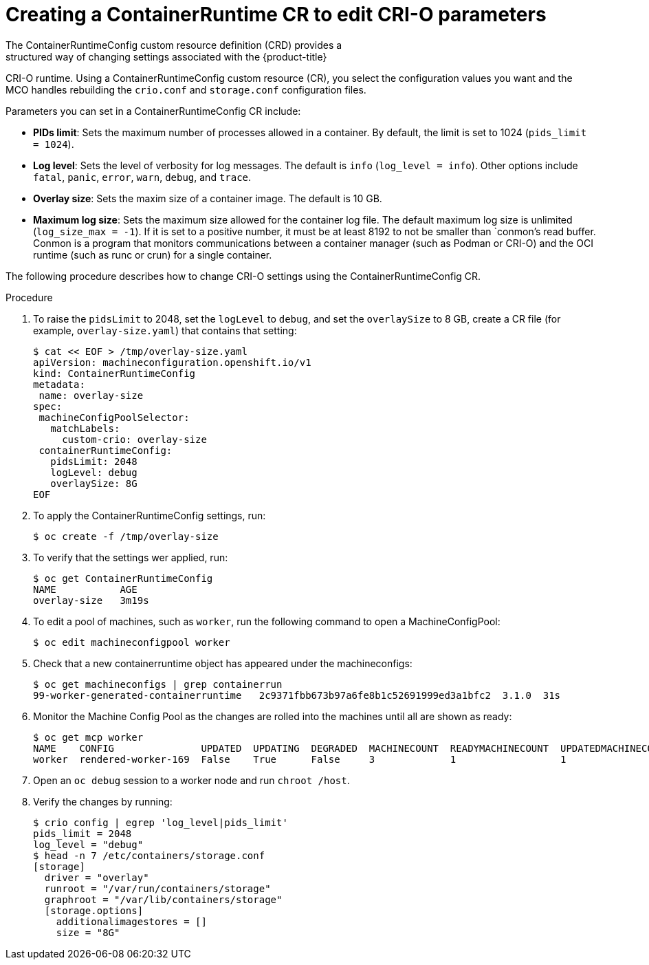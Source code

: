 // Module included in the following assemblies:
//
// * post_installation_configuration/machine-configuration-tasks.adoc

[id="create-a-containerruntimeconfig_{context}"]

= Creating a ContainerRuntime CR to edit CRI-O parameters
The ContainerRuntimeConfig custom resource definition (CRD) provides a
structured way of changing settings associated with the {product-title}
CRI-O runtime. Using a ContainerRuntimeConfig custom resource (CR),
you select the configuration values you want and the MCO handles rebuilding
the `crio.conf` and `storage.conf` configuration files.

Parameters you can set in a ContainerRuntimeConfig CR include:

* **PIDs limit**: Sets the maximum number of processes allowed in a container.
By default, the limit is set to 1024 (`pids_limit = 1024`).
* **Log level**: Sets the level of verbosity for log messages. The default is
`info` (`log_level = info`). Other options include `fatal`, `panic`, `error`,
`warn`, `debug`, and `trace`.
* **Overlay size**: Sets the maxim size of a container image. The default is
10 GB.
* **Maximum log size**: Sets the maximum size allowed for the container
log file. The default maximum log size is unlimited (`log_size_max = -1`).
If it is set to a positive number, it must be at least 8192
to not be smaller than `conmon`'s read buffer. Conmon is a program that
monitors communications between a container manager (such as Podman or CRI-O)
and the OCI runtime (such as runc or crun) for a single container.

The following procedure describes how to change CRI-O settings using the
ContainerRuntimeConfig CR.

.Procedure

. To raise the `pidsLimit` to 2048, set the `logLevel` to `debug`, and
set the `overlaySize` to 8 GB, create a CR file
(for example, `overlay-size.yaml`) that contains that setting:
+
[source,yaml]
----
$ cat << EOF > /tmp/overlay-size.yaml
apiVersion: machineconfiguration.openshift.io/v1
kind: ContainerRuntimeConfig
metadata:
 name: overlay-size
spec:
 machineConfigPoolSelector:
   matchLabels:
     custom-crio: overlay-size
 containerRuntimeConfig:
   pidsLimit: 2048
   logLevel: debug
   overlaySize: 8G
EOF
----

. To apply the ContainerRuntimeConfig settings, run:
+
[source,terminal]
----
$ oc create -f /tmp/overlay-size
----

. To verify that the settings wer applied, run:
+
[source,terminal]
----
$ oc get ContainerRuntimeConfig
NAME           AGE
overlay-size   3m19s

----

. To edit a pool of machines, such as `worker`, run the following
command to open a MachineConfigPool:
+
[source,terminal]
----
$ oc edit machineconfigpool worker
----

. Check that a new containerruntime object has appeared under the machineconfigs:
+
[source,terminal]
----
$ oc get machineconfigs | grep containerrun
99-worker-generated-containerruntime   2c9371fbb673b97a6fe8b1c52691999ed3a1bfc2  3.1.0  31s
----
. Monitor the Machine Config Pool as the changes are rolled into the machines until all are shown as ready:
+
[source,terminal]
----
$ oc get mcp worker
NAME    CONFIG               UPDATED  UPDATING  DEGRADED  MACHINECOUNT  READYMACHINECOUNT  UPDATEDMACHINECOUNT  DEGRADEDMACHINECOUNT  AGE
worker  rendered-worker-169  False    True      False     3             1                  1                    0                     9h
----

. Open an `oc debug` session to a worker node and run `chroot /host`.

. Verify the changes by running:
+
[source,terminal]
----
$ crio config | egrep 'log_level|pids_limit'
pids_limit = 2048
log_level = "debug"
$ head -n 7 /etc/containers/storage.conf
[storage]
  driver = "overlay"
  runroot = "/var/run/containers/storage"
  graphroot = "/var/lib/containers/storage"
  [storage.options]
    additionalimagestores = []
    size = "8G"
----

